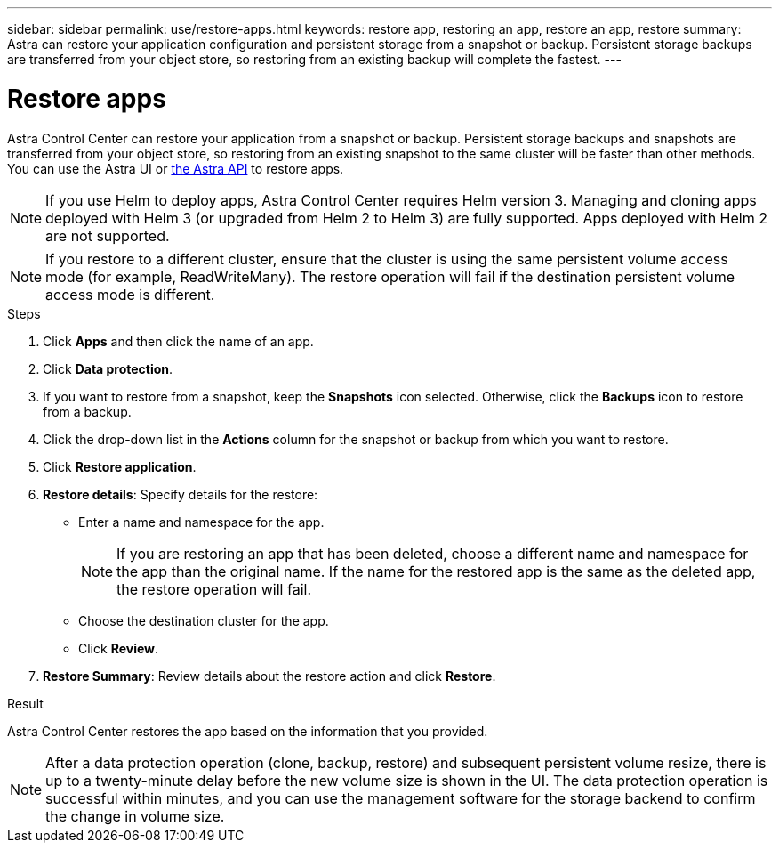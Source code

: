 ---
sidebar: sidebar
permalink: use/restore-apps.html
keywords: restore app, restoring an app, restore an app, restore
summary: Astra can restore your application configuration and persistent storage from a snapshot or backup. Persistent storage backups are transferred from your object store, so restoring from an existing backup will complete the fastest.
---

= Restore apps
:hardbreaks:
:icons: font
:imagesdir: ../media/use/

[.lead]
Astra Control Center can restore your application from a snapshot or backup. Persistent storage backups and snapshots are transferred from your object store, so restoring from an existing snapshot to the same cluster will be faster than other methods. You can use the Astra UI or https://docs.netapp.com/us-en/astra-automation/index.html[the Astra API^] to restore apps.

NOTE: If you use Helm to deploy apps, Astra Control Center requires Helm version 3. Managing and cloning apps deployed with Helm 3 (or upgraded from Helm 2 to Helm 3) are fully supported. Apps deployed with Helm 2 are not supported.

//DOC-3556
NOTE: If you restore to a different cluster, ensure that the cluster is using the same persistent volume access mode (for example, ReadWriteMany). The restore operation will fail if the destination persistent volume access mode is different.

.Steps

. Click *Apps* and then click the name of an app.
. Click *Data protection*.
. If you want to restore from a snapshot, keep the *Snapshots* icon selected. Otherwise, click the *Backups* icon to restore from a backup.
//+
//image:screenshot-restore-snapshot-or-backup.gif[A screenshot of the Data protection tab where you can view Snapshots or Backups.]
. Click the drop-down list in the *Actions* column for the snapshot or backup from which you want to restore.
. Click *Restore application*.
//+
//image:screenshot-restore-app.gif["A screenshot of the app page where you can click the drop-down list in the actions column and select Restore application."]
. *Restore details*: Specify details for the restore:
+
* Enter a name and namespace for the app.
+
// Q2 note only; remove for Q3 and later - DOC-3548
NOTE: If you are restoring an app that has been deleted, choose a different name and namespace for the app than the original name. If the name for the restored app is the same as the deleted app, the restore operation will fail.

* Choose the destination cluster for the app.
* Click *Review*.

. *Restore Summary*: Review details about the restore action and click *Restore*.
//+
//image:screenshot-restore-summary.gif[]

.Result

Astra Control Center restores the app based on the information that you provided.

NOTE: After a data protection operation (clone, backup, restore) and subsequent persistent volume resize, there is up to a twenty-minute delay before the new volume size is shown in the UI. The data protection operation is successful within minutes, and you can use the management software for the storage backend to confirm the change in volume size.
